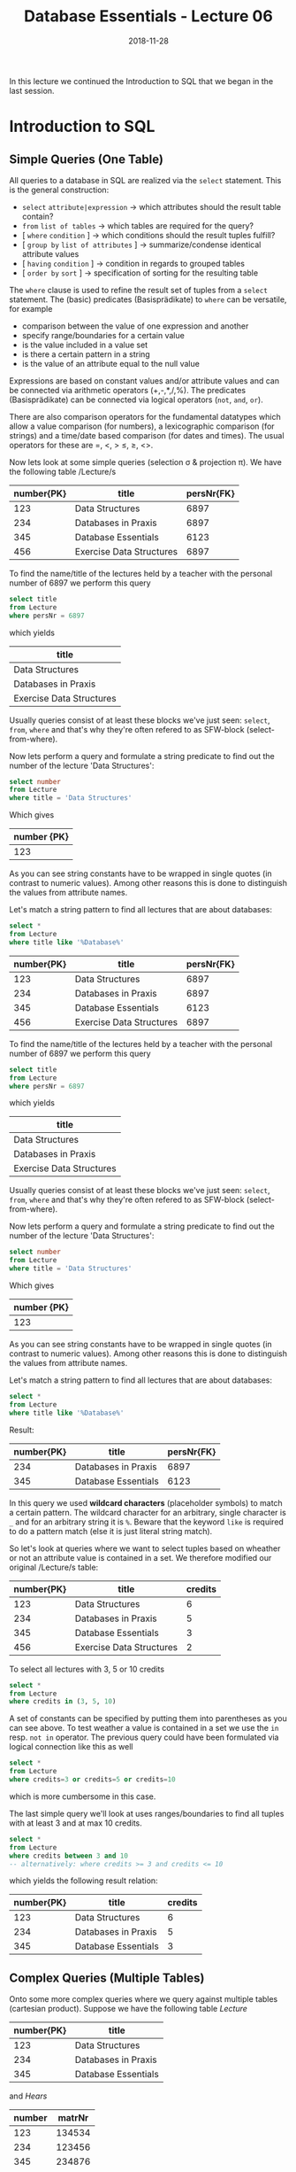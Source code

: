 #+TITLE: Database Essentials - Lecture 06
#+DATE: 2018-11-28
#+HUGO_BASE_DIR: ../../../
#+HUGO_SECTION: uni/db
#+HUGO_DRAFT: false
#+HUGO_AUTO_SET_LASTMOD: true


In this lecture we continued the Introduction to SQL that we began in the last session.

* Introduction to SQL
** Simple Queries (One Table)
All queries to a database in SQL are realized via the =select= statement.
This is the general construction:
- =select= =attribute|expression= \rightarrow which attributes should the result table contain?
- =from= =list of tables= \rightarrow which tables are required for the query?
- [ =where=  =condition= ] \rightarrow which conditions should the result tuples fulfill?
- [ =group by=  =list of attributes= ] \rightarrow summarize/condense identical attribute values
- [ =having=  =condition= ] \rightarrow condition in regards to grouped tables
- [ =order by=  =sort= ] \rightarrow specification of sorting for the resulting table
  
The =where= clause is used to refine the result set of tuples from a =select= statement. The (basic) predicates (Basisprädikate) to =where= can be versatile, for example
- comparison between the value of one expression and another
- specify range/boundaries for a certain value
- is the value included in a value set
- is there a certain pattern in a string
- is the value of an attribute equal to the null value
  
Expressions are based on constant values and/or attribute values and can be connected via arithmetic operators (+,-,*,/,%). The predicates (Basisprädikate) can be connected via logical operators (=not=, =and=, =or=).

There are also comparison operators for the fundamental datatypes which allow a value comparison (for numbers), a lexicographic comparison (for strings) and a time/date based comparison (for dates and times). The usual operators for these are =, <, > \leq, \geq, <>.

Now lets look at some simple queries (selection \sigma & projection \pi). We have the following table /Lecture/s

| number{PK} | title                    | persNr{FK} |
|------------+--------------------------+------------|
|        123 | Data Structures          |       6897 |
|        234 | Databases in Praxis      |       6897 |
|        345 | Database Essentials      |       6123 |
|        456 | Exercise Data Structures |       6897 |

To find the name/title of the lectures held by a teacher with the personal number of 6897 we perform this query
#+BEGIN_SRC sql
select title
from Lecture
where persNr = 6897
#+END_SRC
which yields
| title                    |
|--------------------------|
| Data Structures          |
| Databases in Praxis      |
| Exercise Data Structures |

Usually queries consist of at least these blocks we've just seen: =select=, =from=, =where= and that's why they're often refered to as SFW-block (select-from-where).

Now lets perform a query and formulate a string predicate to find out the number of the lecture 'Data Structures':
#+BEGIN_SRC sql
select number
from Lecture
where title = 'Data Structures'
#+END_SRC
Which gives 
| number {PK} |
|-------------|
|         123 |
As you can see string constants have to be wrapped in single quotes (in contrast to numeric values). Among other reasons this is done to distinguish the values from attribute names.

Let's match a string pattern to find all lectures that are about databases:
#+BEGIN_SRC sql
select *
from Lecture
where title like '%Database%'
#+END_SRC
| number{PK} | title                    | persNr{FK} |
|------------+--------------------------+------------|
|        123 | Data Structures          |       6897 |
|        234 | Databases in Praxis      |       6897 |
|        345 | Database Essentials      |       6123 |
|        456 | Exercise Data Structures |       6897 |

To find the name/title of the lectures held by a teacher with the personal number of 6897 we perform this query
#+BEGIN_SRC sql
select title
from Lecture
where persNr = 6897
#+END_SRC
which yields
| title                    |
|--------------------------|
| Data Structures          |
| Databases in Praxis      |
| Exercise Data Structures |

Usually queries consist of at least these blocks we've just seen: =select=, =from=, =where= and that's why they're often refered to as SFW-block (select-from-where).

Now lets perform a query and formulate a string predicate to find out the number of the lecture 'Data Structures':
#+BEGIN_SRC sql
select number
from Lecture
where title = 'Data Structures'
#+END_SRC
Which gives 
| number {PK} |
|-------------|
|         123 |
As you can see string constants have to be wrapped in single quotes (in contrast to numeric values). Among other reasons this is done to distinguish the values from attribute names.

Let's match a string pattern to find all lectures that are about databases:
#+BEGIN_SRC sql
select *
from Lecture
where title like '%Database%'
#+END_SRC
Result:
| number{PK} | title                    | persNr{FK} |
|------------+--------------------------+------------|
|        234 | Databases in Praxis      |       6897 |
|        345 | Database Essentials      |       6123 |

In this query we used *wildcard characters* (placeholder symbols) to match a certain pattern. The wildcard character for an arbitrary, single character is =_= and for an arbitrary string it is =%=. Beware that the keyword =like= is required to do a pattern match (else it is just literal string match).

So let's look at queries where we want to select tuples based on wheather or not an attribute value is contained in a set. We therefore modified our original /Lecture/s table:
| number{PK} | title                    | credits |
|------------+--------------------------+---------|
|        123 | Data Structures          |       6 |
|        234 | Databases in Praxis      |       5 |
|        345 | Database Essentials      |       3 |
|        456 | Exercise Data Structures |       2 |

To select all lectures with 3, 5 or 10 credits
#+BEGIN_SRC sql
select *
from Lecture
where credits in (3, 5, 10)
#+END_SRC
A set of constants can be specified by putting them into parentheses as you can see above. To test weather a value is contained in a set we use the =in= resp. =not in= operator. The previous query could have been formulated via logical connection like this as well
#+BEGIN_SRC sql
select *
from Lecture
where credits=3 or credits=5 or credits=10
#+END_SRC
which is more cumbersome in this case.

The last simple query we'll look at uses ranges/boundaries to find all tuples with at least 3 and at max 10 credits.
#+BEGIN_SRC sql
select *
from Lecture
where credits between 3 and 10 
-- alternatively: where credits >= 3 and credits <= 10
#+END_SRC
which yields the following result relation:
| number{PK} | title                    | credits |
|------------+--------------------------+---------|
|        123 | Data Structures          |       6 |
|        234 | Databases in Praxis      |       5 |
|        345 | Database Essentials      |       3 |

** Complex Queries (Multiple Tables)
Onto some more complex queries where we query against multiple tables (cartesian product). Suppose we have the following table /Lecture/
| number{PK} | title               |
|------------+---------------------|
|        123 | Data Structures     |
|        234 | Databases in Praxis |
|        345 | Database Essentials |
and /Hears/
| number | matrNr |
|--------+--------|
|    123 | 134534 |
|    234 | 123456 |
|    345 | 234876 |
|    234 | 134534 |

and want to find out the numbers and titles of the lectures that the student with matricle number 134534 attends.
#+BEGIN_SRC sql
select Hears.number, title
from Lecture, Hears
where Lecture.number = Hears.number and matrNr = 134534
#+END_SRC
This yields
| number | title               |
|--------+---------------------|
|    123 | Data Structures     |
|    234 | Databases in Praxis |
As we can see in the query above we specify all the tables that are needed to resolve the query as comma seperated list after the =from= keyword. Then the cartesian product of the tables is formed internally, that's why we have to do =where Lecture.number = Hears.number= when selecting the tempoarily resulting rows.

Because the temporary resulting relation holds the attribute /number/ two times (once from /Lecture/ and once from /Hears/) we have to qualify the attribute we want to =select= by prepending the attribute name with the table name (=select Hears.number=).

It is also possible to provide an alias to tables in the =from= clause ala
#+BEGIN_SRC sql
select H.number, title
from Lecture L, Hears H
where L.number = H.number and matrNr = 134534
#+END_SRC
to improve readability and shorten long table names.

When targeting the same table two or more times in one query it is *required* to provide those aliases to distinguish between the tables:
| matrNr | name       | credits |
|--------+------------+---------|
| 123456 | Archimedes |      45 |
| 134534 | Sophokles  |      33 |
| 145698 | Cleopatra  |      42 |
We want to find the name and credits of the students that have more credits than "Cleopatra":
#+BEGIN_SRC sql
select S.name, S.credits
from Student S, Student C
where C.name = 'Cleopatra' and S.credits > C.credits
#+END_SRC
\downarrow
| name       | credits |
|------------+---------|
| Archimedes |  45     |

Back to the previous example where we wantet to find out the numbers and titles of the lectures that the student with matricle number 134534 attends, because this is a use case for theta joins (\(⋈_{\theta}\) - join one /some/ condition):
#+BEGIN_SRC sql
select Hears.number, title
from   Lecture join Hears
       on Lecture.number = Hears.number
where  matrNr = 134534
#+END_SRC
To perform a theta join the =from= clause is exteneded with the keyword =join= between the involved tables, followed by the keyword =on= after which the join condition is specified (because we compare with ~=~ in the theta join it is an equijoin btw).

However the most appropiate join in this use case is the /natural join/ \otimes because we want to join on attributes that have the same name in both tables (and are foreign resp. primary keys). To do so in SQL we formulate this query:
#+BEGIN_SRC sql
select number, title
from Lectures natural join Hears
where matrNr = 134534
#+END_SRC
which yields the same old result relation (but with less query syntax):
| number | title               |
|--------+---------------------|
|    123 | Data Structures     |
|    234 | Databases in Praxis |
As you see the natural join in SQL is express by replacing the comma between the involved tables in the =from= clause with the keyword =natural join=.

** Aggregation and Grouping
Often times it is of interest to perform some kind of calculations on the tuples of a table, which means to involve all values of an attribute. Functions that do this are called /aggregate functions/ and here are some common ones:
- =min(A)= \rightarrow yields smallest value present in attribute A
- =max(A)= \rightarrow yields largest value present in attribute A
- =avg(A)= \rightarrow yields average of all values present in attribute A
- =sum(A)= \rightarrow yields sum of all values present in attribute A
- =count(A)= \rightarrow yields amount/count of values present in attribute A
- =count(distinct A)= \rightarrow yields amount/count of unique values present in attribute A
- =count(*)= \rightarrow yields amount/count of tuples in the table
  
Suppose we have the following table /Personal/ to see aggregate functions in action
[[/knowledge-database/images/personal-table.png ]]
To find out which is the highest and lowest salary(gehalt) in the table we formulate the following query
#+BEGIN_SRC sql
select min(gehalt) as minimum,
       max(gehalt) as maximum
from Personal
#+END_SRC
yielding 
| minimum | maximum |
|---------+---------|
|    2084 |    5249 |
Since the result of an aggregate function usually operates on /multiple/ tuples of a relation, the result can only be displayed with results of other aggregate functions rather than other /single/ attributes (think about it this way, which single attribute would make sense in the row of the result relation we just saw? none).

It is also possible to *group* values. Tuple that have the same value for an attribute (or set of attributes) are then *grouped* by those same attribute values. Aggregate functions then operate *isolated* on those formed groups, which means grouping only makes sense when aggregations are performed subsequently. The schema of the resulting table can only hold the grouped attributes and the result of the attribute functions.

This slide gives a good visualization 
[[/knowledge-database/images/grouping-1.png ]]

To /filter groups/ we can use the =having= keyword which acts like a =where= clause but for groups and follows the =group by= statement.
[[/knowledge-database/images/grouping-2.png ]]

** Connecting SFW Statements
It is possible to connect whole =select= statements with each other in SQL. This functionality corresponds to the operations set /union/ and set /difference/ we know from relational algebra. Likewise the data types of the attributes from the tables that should be combined need to be of the same data type (and semantic) in SQL as well.

The operators to perform this set operations
- =union= corresponds to the join/union operation \cup from relational algebra and also removes duplicates
- =except=, =minus= corresponds to the set difference - from relational algebra
- =intersect= corresponds to the intersection \cap from relational algebra (Schnittmenge)
  
Example of combining/connecting SFW statements:
[[/knowledge-database/images/sfw-connection.png ]]

** Subqueries
It is possible to execute further =select= statements /inside/ a =select= statements. There are two possible approaches/semantics (Semantiken) to do that, the *value semantic* (slides: Wertsemantik) and the *set semantic* (slides: Mengensemantik?!). I'll use the german terms /Wertsemantik/ and /Mengensemantik/ because it is not clear to me what the proper english terms would be :o. Subqueries can be nested as desired as long as the semantic is correct (recursion).

*** Wertsemantik
The subquery returns a *single value* (doesnt matter if string, number or date). Subqueries that follow Wertsemantik can be used at every place/position where single values may have been used.

Example:

[[/knowledge-database/images/wertsemantik-1.png ]]
[[/knowledge-database/images/wertsemantik-2.png ]]

\uparrow then the surrounding/wrapping query is executed which finds the two tuples with a number of "234" in the /Hears/ table which is then counted and returns the result table 
| anzahl |
|--------|
|      2 |

Here are some equivalent queries to the one we examined in the pictures above
#+BEGIN_SRC sql
  -- 1
  select count(*) as anzahl
  from Hört, Lehrveranstaltung
  where Hört.nummer = Lehrveranstaltung.nummer and titel = 'Datenbanken in der Praxis'

  -- 2
  select count(*) as anzahl
  from Hört natural join Lehrveranstaltung
  where titel = 'Datenbanken in der Praxis'
#+END_SRC

*** Mengensemantik
The subquery returns a Wertemenge (set of values). To then evaluate the returned result set special language features/constructs are needed.

Example:

[[/knowledge-database/images/mengensemantik-1.png ]]
Notice that when the subquery generates a set of values like in the picture above, the ~=~ operator at the =where= statement is replaced by the =in= set operator because we're dealing with multiple values. This is the procedure of the query above:

[[/knowledge-database/images/mengensemantik-2.png ]]
[[/knowledge-database/images/mengensemantik-3.png ]]
[[/knowledge-database/images/mengensemantik-4.png ]]

------

The subqueries we saw so far were *non-correlating*. They worked locally and had only to be evaluated once because their result stayed constant because of the local nature.

But suppose we want to access attribute values of surrounding/wrapping queries. 
This is where *correlating subqueries* come into play. It is possible to access wrapping/surrounding tables from the inside of subqueries (the circumstances may require qualification via the table name). The correlation is created as soon as such reference exists. A correlating subquery always refers to the currently viewed tuple of the parent query and therefore has to be computed for *every* tuple of the result set (slides: Eine korrelierte Unteranfrage bezieht sich immer auf das aktuell betrachtete Tupel der übergeordneten Anfrage und muss deshalb für jedes Tupel von deren Ergebnismenge neu berechnet werden).

Example:

[[/knowledge-database/images/correlating-subqueries-1.png ]]
[[/knowledge-database/images/correlating-subqueries-2.png ]]

** Set Operations (Mengenoperatoren)
We already know the specification of constant sets and how to test if an attribute value is contained in such set via =where .. in= eg =where attribute in ('Chemnitz', 'Leipzig', 'Dresden')=. There are more set operators of which we will introduce some now since they're also helpful in regards to subqueries and can be used to model the quantifiers from relational calculus:
- =exists SET=  becomes =true= when =SET= includes at least one element
- =COMPARISON-OPERATOR all SET= becomes =true= when the comparison operator yields =true= for each element in =SET=
- =COMPARISON-OPERATOR any SET= becomes =true= when the comparison operator yields =true= for any element in =SET=

Examples:
[[/knowledge-database/images/set-operators-1.png ]]
[[/knowledge-database/images/set-operators-2.png ]]
[[/knowledge-database/images/set-operators-3.png ]]
